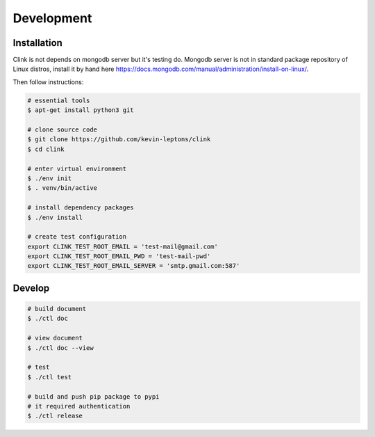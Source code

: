 Development
===========

Installation
------------

Clink is not depends on mongodb server but it's testing do.
Mongodb server is not in standard package repository of Linux distros, 
install it by hand here 
https://docs.mongodb.com/manual/administration/install-on-linux/.

Then follow instructions:

.. code-block:: shell-session

    # essential tools
    $ apt-get install python3 git

    # clone source code
    $ git clone https://github.com/kevin-leptons/clink
    $ cd clink

    # enter virtual environment
    $ ./env init
    $ . venv/bin/active

    # install dependency packages
    $ ./env install

    # create test configuration
    export CLINK_TEST_ROOT_EMAIL = 'test-mail@gmail.com'
    export CLINK_TEST_ROOT_EMAIL_PWD = 'test-mail-pwd'
    export CLINK_TEST_ROOT_EMAIL_SERVER = 'smtp.gmail.com:587'

Develop
-------

.. code-block:: shell-session

    # build document
    $ ./ctl doc

    # view document
    $ ./ctl doc --view

    # test
    $ ./ctl test

    # build and push pip package to pypi
    # it required authentication
    $ ./ctl release
